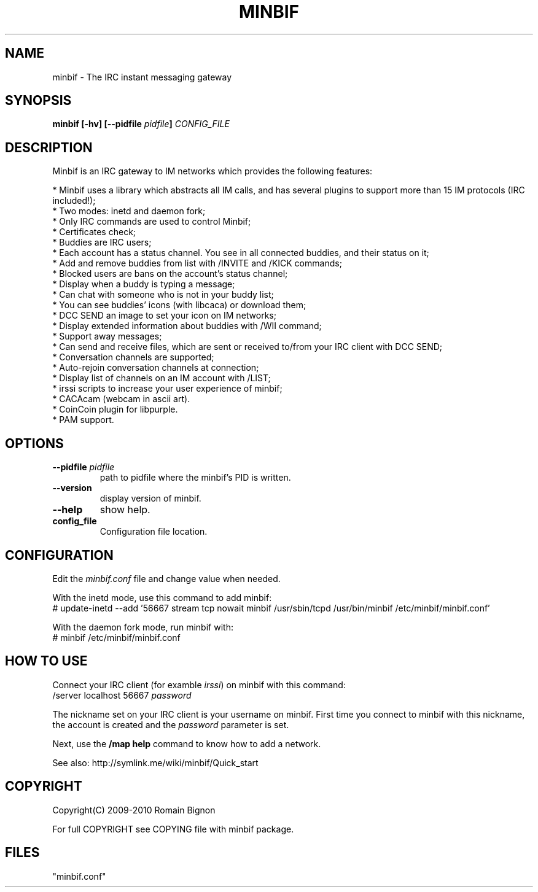 .TH MINBIF 8 "15 January 2010"
.SH NAME
minbif \- The IRC instant messaging gateway
.SH SYNOPSIS
.hy 0
\fBminbif [\-hv] [\-\-pidfile \fIpidfile\fB]\fP
.I CONFIG_FILE
.SH DESCRIPTION
.LP
Minbif is an IRC gateway to IM networks which provides the following features:

.nf
* Minbif uses a library which abstracts all IM calls, and has several plugins to support more than 15 IM protocols (IRC included!);
* Two modes: inetd and daemon fork;
* Only IRC commands are used to control Minbif;
* Certificates check;
* Buddies are IRC users;
* Each account has a status channel. You see in all connected buddies, and their status on it;
* Add and remove buddies from list with /INVITE and /KICK commands;
* Blocked users are bans on the account's status channel;
* Display when a buddy is typing a message;
* Can chat with someone who is not in your buddy list;
* You can see buddies' icons (with libcaca) or download them;
* DCC SEND an image to set your icon on IM networks;
* Display extended information about buddies with /WII command;
* Support away messages;
* Can send and receive files, which are sent or received to/from your IRC client with DCC SEND;
* Conversation channels are supported;
* Auto\-rejoin conversation channels at connection;
* Display list of channels on an IM account with /LIST;
* irssi scripts to increase your user experience of minbif;
* CACAcam (webcam in ascii art).
* CoinCoin plugin for libpurple.
* PAM support.
.fi

.SH OPTIONS
.TP
\fB\-\-pidfile\fR \fIpidfile\fR
path to pidfile where the minbif's PID is written.
.TP
\fB\-\-version\fR
display version of minbif.
.TP
\fB\-\-help\fR
show help.
.TP
.B config_file
Configuration file location.

.SH CONFIGURATION
Edit the \fIminbif.conf\fP file and change value when needed.

With the inetd mode, use this command to add minbif:
.nf
# update\-inetd \-\-add '56667 stream tcp nowait minbif /usr/sbin/tcpd /usr/bin/minbif /etc/minbif/minbif.conf'
.fi

With the daemon fork mode, run minbif with:
.nf
# minbif /etc/minbif/minbif.conf
.fi

.SH HOW TO USE
Connect your IRC client (for examble \fIirssi\fP) on minbif with this command:
.nf
/server localhost 56667 \fIpassword\fP
.fi

The nickname set on your IRC client is your username on minbif. First time you
connect to minbif with this nickname, the account is created and the
\fIpassword\fP parameter is set.

Next, use the \fB/map help\fP command to know how to add a network.

See also: http://symlink.me/wiki/minbif/Quick_start

.SH COPYRIGHT
Copyright(C) 2009-2010 Romain Bignon
.LP
For full COPYRIGHT see COPYING file with minbif package.
.LP
.RE
.SH FILES
 "minbif.conf"
